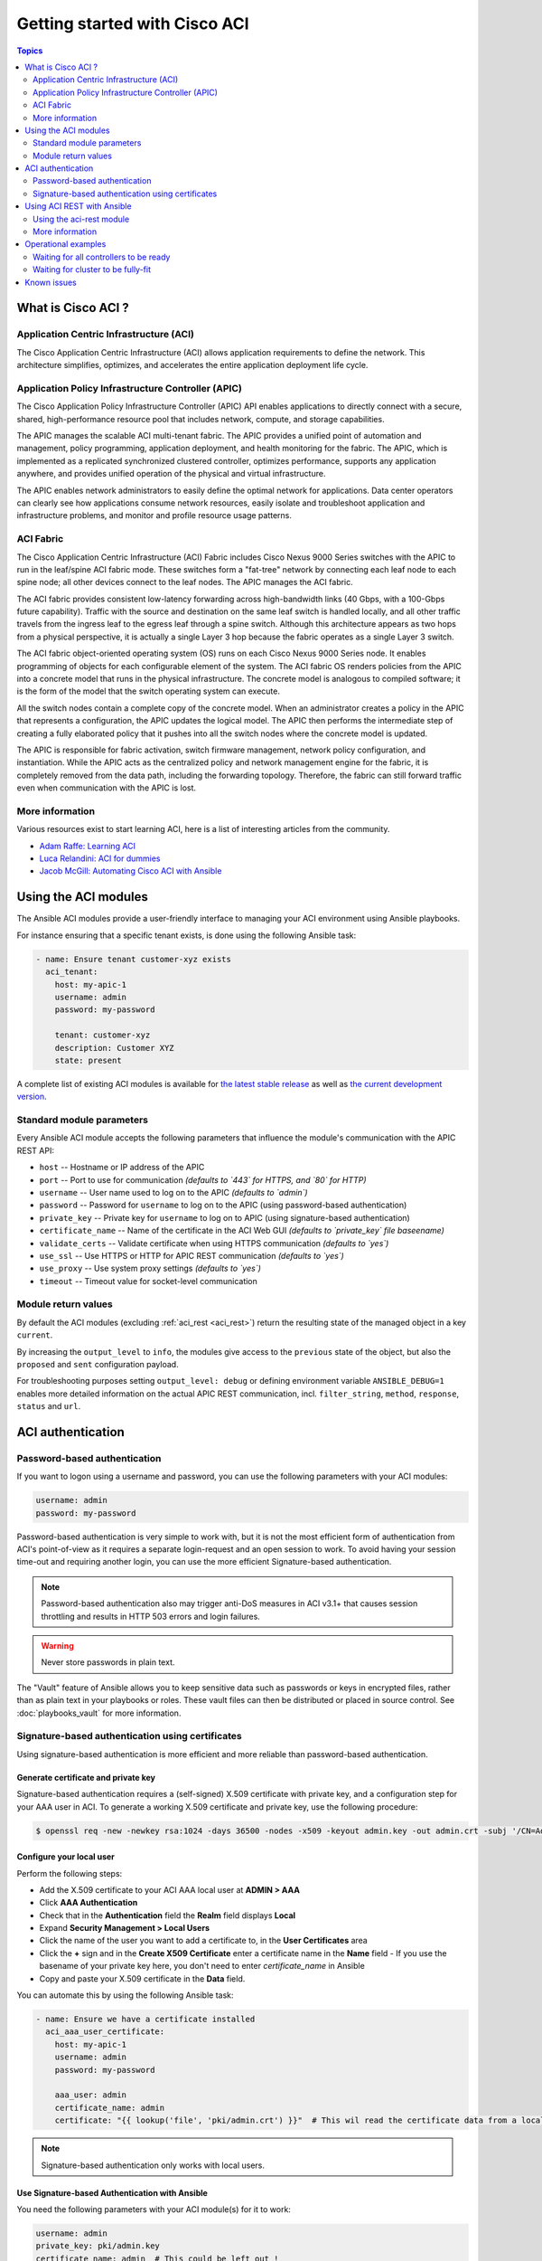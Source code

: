 Getting started with Cisco ACI
==============================

.. contents:: Topics
   :depth: 2
   :local:

.. _aci_intro:

What is Cisco ACI ?
-------------------

Application Centric Infrastructure (ACI)
........................................
The Cisco Application Centric Infrastructure (ACI) allows application requirements to define the network. This architecture simplifies, optimizes, and accelerates the entire application deployment life cycle.

Application Policy Infrastructure Controller (APIC)
...................................................
The Cisco Application Policy Infrastructure Controller (APIC) API enables applications to directly connect with a secure, shared, high-performance resource pool that includes network, compute, and storage capabilities.

The APIC manages the scalable ACI multi-tenant fabric. The APIC provides a unified point of automation and management, policy programming, application deployment, and health monitoring for the fabric. The APIC, which is implemented as a replicated synchronized clustered controller, optimizes performance, supports any application anywhere, and provides unified operation of the physical and virtual infrastructure.

The APIC enables network administrators to easily define the optimal network for applications. Data center operators can clearly see how applications consume network resources, easily isolate and troubleshoot application and infrastructure problems, and monitor and profile resource usage patterns.

ACI Fabric
..........
The Cisco Application Centric Infrastructure (ACI) Fabric includes Cisco Nexus 9000 Series switches with the APIC to run in the leaf/spine ACI fabric mode. These switches form a "fat-tree" network by connecting each leaf node to each spine node; all other devices connect to the leaf nodes. The APIC manages the ACI fabric.

The ACI fabric provides consistent low-latency forwarding across high-bandwidth links (40 Gbps, with a 100-Gbps future capability). Traffic with the source and destination on the same leaf switch is handled locally, and all other traffic travels from the ingress leaf to the egress leaf through a spine switch. Although this architecture appears as two hops from a physical perspective, it is actually a single Layer 3 hop because the fabric operates as a single Layer 3 switch.

The ACI fabric object-oriented operating system (OS) runs on each Cisco Nexus 9000 Series node. It enables programming of objects for each configurable element of the system. The ACI fabric OS renders policies from the APIC into a concrete model that runs in the physical infrastructure. The concrete model is analogous to compiled software; it is the form of the model that the switch operating system can execute.

All the switch nodes contain a complete copy of the concrete model. When an administrator creates a policy in the APIC that represents a configuration, the APIC updates the logical model. The APIC then performs the intermediate step of creating a fully elaborated policy that it pushes into all the switch nodes where the concrete model is updated.

The APIC is responsible for fabric activation, switch firmware management, network policy configuration, and instantiation. While the APIC acts as the centralized policy and network management engine for the fabric, it is completely removed from the data path, including the forwarding topology. Therefore, the fabric can still forward traffic even when communication with the APIC is lost.

More information
................
Various resources exist to start learning ACI, here is a list of interesting articles from the community.

- `Adam Raffe: Learning ACI <https://adamraffe.com/learning-aci/>`_
- `Luca Relandini: ACI for dummies <http://lucarelandini.blogspot.be/2015/03/aci-for-dummies.html>`_
- `Jacob McGill: Automating Cisco ACI with Ansible <https://blogs.cisco.com/developer/automating-cisco-aci-with-ansible-eliminates-repetitive-day-to-day-tasks>`_


Using the ACI modules
---------------------
The Ansible ACI modules provide a user-friendly interface to managing your ACI environment using Ansible playbooks.

For instance ensuring that a specific tenant exists, is done using the following Ansible task:

.. code-block:: yaml

    - name: Ensure tenant customer-xyz exists
      aci_tenant:
        host: my-apic-1
        username: admin
        password: my-password
    
        tenant: customer-xyz
        description: Customer XYZ
        state: present

A complete list of existing ACI modules is available for `the latest stable release <http://docs.ansible.com/ansible/latest/list_of_network_modules.html#aci>`_ as well as `the current development version <http://docs.ansible.com/ansible/devel/module_docs/list_of_network_modules.html#aci>`_.

Standard module parameters
..........................
Every Ansible ACI module accepts the following parameters that influence the module's communication with the APIC REST API:

- ``host`` -- Hostname or IP address of the APIC
- ``port`` -- Port to use for communication *(defaults to `443` for HTTPS, and `80` for HTTP)*
- ``username`` -- User name used to log on to the APIC *(defaults to `admin`)*
- ``password`` -- Password for ``username`` to log on to the APIC (using password-based authentication)
- ``private_key`` -- Private key for ``username`` to log on to APIC (using signature-based authentication)
- ``certificate_name`` -- Name of the certificate in the ACI Web GUI *(defaults to `private_key` file baseename)*
- ``validate_certs`` -- Validate certificate when using HTTPS communication *(defaults to `yes`)*
- ``use_ssl`` -- Use HTTPS or HTTP for APIC REST communication *(defaults to `yes`)*
- ``use_proxy`` -- Use system proxy settings *(defaults to `yes`)*
- ``timeout`` -- Timeout value for socket-level communication

Module return values
....................
By default the ACI modules (excluding :ref:`aci_rest <aci_rest>`) return the resulting state of the managed object in a key ``current``.

By increasing the ``output_level`` to ``info``, the modules give access to the ``previous`` state of the object, but also the ``proposed`` and ``sent`` configuration payload.

For troubleshooting purposes setting ``output_level: debug`` or defining environment variable ``ANSIBLE_DEBUG=1`` enables more detailed information on the actual APIC REST communication, incl. ``filter_string``, ``method``, ``response``, ``status`` and ``url``.


.. _aci_auth:

ACI authentication
------------------

Password-based authentication
.............................
If you want to logon using a username and password, you can use the following parameters with your ACI modules:

.. code-block:: yaml

    username: admin
    password: my-password

Password-based authentication is very simple to work with, but it is not the most efficient form of authentication from ACI's point-of-view as it requires a separate login-request and an open session to work. To avoid having your session time-out and requiring another login, you can use the more efficient Signature-based authentication.

.. note:: Password-based authentication also may trigger anti-DoS measures in ACI v3.1+ that causes session throttling and results in HTTP 503 errors and login failures.

.. warning:: Never store passwords in plain text.

The "Vault" feature of Ansible allows you to keep sensitive data such as passwords or keys in encrypted files, rather than as plain text in your playbooks or roles. These vault files can then be distributed or placed in source control. See :doc:`playbooks_vault` for more information.



Signature-based authentication using certificates
.................................................
Using signature-based authentication is more efficient and more reliable than password-based authentication.

Generate certificate and private key
,,,,,,,,,,,,,,,,,,,,,,,,,,,,,,,,,,,,
Signature-based authentication requires a (self-signed) X.509 certificate with private key, and a configuration step for your AAA user in ACI. To generate a working X.509 certificate and private key, use the following procedure:

.. code-block:: bash

    $ openssl req -new -newkey rsa:1024 -days 36500 -nodes -x509 -keyout admin.key -out admin.crt -subj '/CN=Admin/O=Your Company/C=US'

Configure your local user
,,,,,,,,,,,,,,,,,,,,,,,,,
Perform the following steps:

- Add the X.509 certificate to your ACI AAA local user at **ADMIN > AAA**
- Click **AAA Authentication**
- Check that in the **Authentication** field the **Realm** field displays **Local**
- Expand **Security Management > Local Users**
- Click the name of the user you want to add a certificate to, in the **User Certificates** area
- Click the **+** sign and in the **Create X509 Certificate** enter a certificate name in the **Name** field
  - If you use the basename of your private key here, you don't need to enter `certificate_name` in Ansible
- Copy and paste your X.509 certificate in the **Data** field.

You can automate this by using the following Ansible task:

.. code-block:: yaml

    - name: Ensure we have a certificate installed
      aci_aaa_user_certificate:
        host: my-apic-1
        username: admin
        password: my-password
    
        aaa_user: admin
        certificate_name: admin
        certificate: "{{ lookup('file', 'pki/admin.crt') }}"  # This wil read the certificate data from a local file

.. note:: Signature-based authentication only works with local users.


Use Signature-based Authentication with Ansible
,,,,,,,,,,,,,,,,,,,,,,,,,,,,,,,,,,,,,,,,,,,,,,,
You need the following parameters with your ACI module(s) for it to work:

.. code-block:: yaml

    username: admin
    private_key: pki/admin.key
    certificate_name: admin  # This could be left out !

.. note:: If you use a certificate name in ACI that matches the private key's basename, you can leave out the ``certificate_name`` parameter like the example above.

More information
,,,,,,,,,,,,,,,,
More information about Signature-based Authentication is available from `Cisco APIC Signature-Based Transactions <https://www.cisco.com/c/en/us/td/docs/switches/datacenter/aci/apic/sw/kb/b_KB_Signature_Based_Transactions.html>`_.


.. _aci_rest:

Using ACI REST with Ansible
---------------------------
While already a lot of ACI modules exists in the Ansible distribution, and the most common actions can be performed with these existing modules, there's always something that may not be possible with off-the-shelf modules.

The :ref:`aci_rest <aci_rest>` module provides you with direct access to the APIC REST API and enables you to perform any task not already covered by the existing modules. This may seem like a complex undertaking, but you can generate the needed REST payload for any action performed in the ACI web interface effortlessly.

Using the aci-rest module
.........................
The :ref:`aci_rest <aci_rest>` module accepts the native XML and JSON payloads, but additionally accepts inline YAML payload (structured like JSON). The XML payload requires you to use a path ending with ``.xml`` whereas JSON or YAML require path to end with ``.json``.

When you're making modifications, you can use the POST or DELETE methods, whereas doing just queries require the GET method.

For instance, if you would like to ensure a specific tenant exists on ACI, these below four examples are identical:

**XML** (Native ACI)

.. code-block:: yaml

    - aci_rest:
        host: my-apic-1
        private_key: pki/admin.key
    
        method: post
        path: /api/mo/uni.xml
        content: |
          <fvTenant name="customer-xyz" descr="Customer XYZ"/>

**JSON** (Native ACI)

.. code-block:: yaml

    - aci_rest:
        host: my-apic-1
        private_key: pki/admin.key
    
        method: post
        path: /api/mo/uni.json
        content:
          {
            "fvTenant": {
              "attributes": {
                "name": "customer-xyz",
                "descr": "Customer XYZ"
              }
            }
          }

**YAML** (Ansible-style)

.. code-block:: yaml

    - aci_rest:
        host: my-apic-1
        private_key: pki/admin.key
    
        method: post
        path: /api/mo/uni.json
        content:
          fvTenant:
            attributes:
              name: customer-xyz
              descr: Customer XYZ

**Ansible task** (Dedicated module)

.. code-block:: yaml

    - aci_tenant:
        host: my-apic-1
        private_key: pki/admin.key
    
        tenant: customer-xyz
        description: Customer XYZ
        state: present

More information
................
- `APIC REST API Configuration Guide <https://www.cisco.com/c/en/us/td/docs/switches/datacenter/aci/apic/sw/2-x/rest_cfg/2_1_x/b_Cisco_APIC_REST_API_Configuration_Guide.html>`_


.. _aci_ops:

Operational examples
--------------------
Here is a small overview of useful operational tasks to reuse in your playbooks.
Feel free to contribute more snippets that are useful for others.

Waiting for all controllers to be ready
.......................................
You can use the below task after you started to build your APICs and configured the cluster to wait until all the APICs have come online. It will wait until the number of controllers equals the number listed in the ``apic`` inventory group.

.. code-block:: yaml

    - name: Waiting for all controllers to be ready
      aci_rest:
        host: '{{ apic_ip }}'
        username: '{{ apic_username }}'
        private_key: pki/admin.key
        method: get
        path: /api/node/class/topSystem.json?query-target-filter=eq(topSystem.role,"controller")
      changed_when: no
      register: aci_ready
      until: aci_ready|success and aci_ready.totalCount|int >= groups['apic']|count
      retries: 20
      delay: 30

Waiting for cluster to be fully-fit
...................................
The below example waits until the cluster is fully-fit. In this example you know the number of APICs in the cluster and you verify each APIC reports a 'fully-fit' status.

.. code-block:: yaml

    - name: Waiting for cluster to be fully-fit
      aci_rest:
        host: '{{ apic_ip }}'
        username: '{{ apic_username }}'
        private_key: pki/admin.key
        method: get
        path: /api/node/class/infraWiNode.json?query-target-filter=wcard(infraWiNode.dn,"topology/pod-1/node-1/av")
      changed_when: no
      register: aci_fit
      until: >
        aci_fit|success and
        aci_fit.totalCount|int >= groups['apic']|count >= 3 and
        aci_fit.imdata[0].infraWiNode.attributes.health == 'fully-fit' and
        aci_fit.imdata[1].infraWiNode.attributes.health == 'fully-fit' and
        aci_fit.imdata[2].infraWiNode.attributes.health == 'fully-fit'
    #    all(apic.infraWiNode.attributes.health == 'fully-fit' for apic in aci_fit.imdata)
      retries: 30
      delay: 30


.. _aci_issues:

Known issues
------------
The :ref:`aci_rest <aci_rest>` module is a wrapper around the APIC REST API. As a result any issues related to the APIC will be reflected in the use of the :ref:`aci_rest <aci_rest>` module.

All below issues either have been reported to the vendor, or can simply be avoided.

- **Too many consecutive API calls may result in connection throttling**

  Starting with ACI v3.1 the APIC will actively throttle password-based authenticated connection rates over a specific treshold. This is as part of an anti-DDOS measure but can act up when using Ansible with ACI using passwod-based authentication. Currently, one solution is to increase this treshold within the nginx configuration, but it is advisable to use signature-based authentication as this also improves performance in general.

  **NOTE:** It is advisable to use signature-based authentication with ACI as it not only prevents connection-throttling, but also improves general performance when using the ACI modules.


- **Specific requests may not reflect changes correctly**

  There is a known issue where specific requests to the APIC do not properly reflect changed in the resulting output, even when we request those changes explicitly from the APIC. In one instance using the path ``api/node/mo/uni/infra.xml`` fails, where ``api/node/mo/uni/infra/.xml`` does work correctly.

  More information from: `#35401 aci_rest: change not detected <https://github.com/ansible/ansible/issues/35041>`_

  **NOTE:** Fortunately the behaviour is consistent, so if you have a working example you can trust that it will keep on working.


- **Specific requests are known to not be idempotent**

  The behaviour of the APIC is inconsistent to the use of ``status="created"`` and ``status="deleted"``. The result is that when you use ``status="created"`` in your payload the resulting tasks are not idempotent and creation will fail when the object was already created. However this is not the case with ``status="deleted"`` where such call to an non-existing object does not cause any failure whatsoever.

  More information from: `#35050 aci_rest: Using status="created" behaves differently than status="deleted" <https://github.com/ansible/ansible/issues/35050>`_

  **NOTE:** A workaround is to avoid using ``status="created"`` and instead use ``status="modified"`` when idempotency is essential to your workflow..


- **Setting user password is not idempotent**

  Due to an inconsistency in the APIC REST API, a task that sets the password of a locally-authenticated user is not idempotent. The APIC will complain with message ``Password history check: user dag should not use previous 5 passwords``.

  More information from: `#35544 aci_aaa_user: Setting user password is not idempotent <https://github.com/ansible/ansible/issues/35544>`_

  **NOTE:** There is no workaround for this issue.
